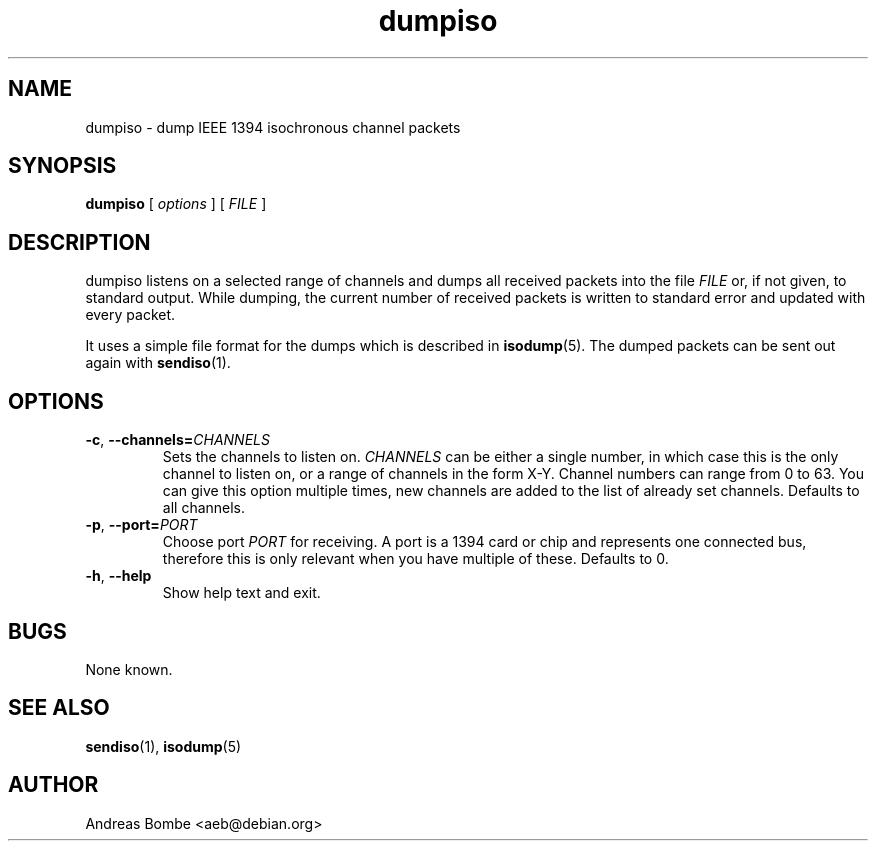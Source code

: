 .TH dumpiso 1 "libraw1394 2.1.2" "" "Linux IEEE 1394"
.SH NAME
dumpiso \- dump IEEE 1394 isochronous channel packets
.SH SYNOPSIS
.B dumpiso
[ \fIoptions\fR ] [ \fIFILE\fR ]
.SH DESCRIPTION
dumpiso listens on a selected range of channels and dumps all received
packets into the file \fIFILE\fR or, if not given, to standard output.
While dumping, the current number of received packets is written to
standard error and updated with every packet.
.PP
It uses a simple file format for the dumps which is described in
\fBisodump\fR(5).  The dumped packets can be sent out again with
\fBsendiso\fR(1).
.SH OPTIONS
.TP
.B -c\fR,\fB --channels=\fICHANNELS
Sets the channels to listen on.  \fICHANNELS\fR can be either a single
number, in which case this is the only channel to listen on, or a
range of channels in the form X-Y.  Channel numbers can range from 0
to 63.  You can give this option multiple times, new channels are
added to the list of already set channels.  Defaults to all channels.
.TP
.B -p\fR,\fB --port=\fIPORT
Choose port \fIPORT\fR for receiving.  A port is a 1394 card or chip
and represents one connected bus, therefore this is only relevant when
you have multiple of these.  Defaults to 0.
.TP
.B -h\fR,\fB --help
Show help text and exit.
.SH BUGS
None known.
.SH SEE ALSO
.B sendiso\fR(1),
.B isodump\fR(5)
.SH AUTHOR
Andreas Bombe <aeb@debian.org>
